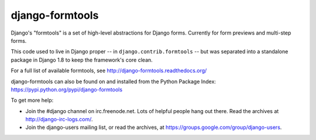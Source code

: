================
django-formtools
================

.. image:: https://secure.travis-ci.org/django/django-formtools.png
    :target: http://travis-ci.org/django/django-formtools

.. image:: https://coveralls.io/repos/django/django-formtools/badge.png?branch=master
   :target: https://coveralls.io/r/django/django-formtools

Django's "formtools" is a set of high-level abstractions for Django forms.
Currently for form previews and multi-step forms.

This code used to live in Django proper -- in ``django.contrib.formtools``
-- but was separated into a standalone package in Django 1.8 to keep the
framework's core clean.

For a full list of available formtools, see
http://django-formtools.readthedocs.org/

django-formtools can also be found on and installed from the Python
Package Index: https://pypi.python.org/pypi/django-formtools

To get more help:

* Join the #django channel on irc.freenode.net. Lots of helpful people hang out
  there. Read the archives at http://django-irc-logs.com/.

* Join the django-users mailing list, or read the archives, at
  https://groups.google.com/group/django-users.
